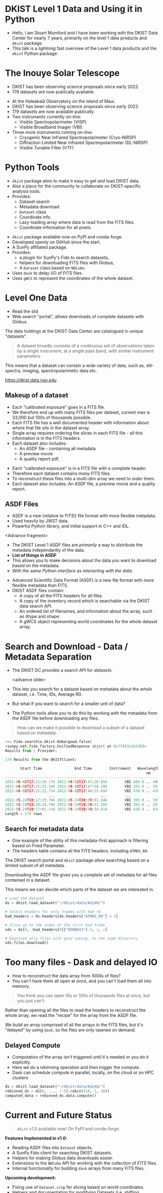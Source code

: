 #+REVEAL_ROOT: ./src/reveal.js/
#+REVEAL_MATHJAX_URL: ./src/mathjax/es5/tex-chtml.js
#+REVEAL_HIGHLIGHT_CSS: %r/plugin/highlight/monokai.css
#+REVEAL_PLUGINS: (notes highlight multiplex)
#+REVEAL_THEME: simple
#+REVEAL_DEFAULT_SLIDE_BACKGROUND: ./images/filt_Gband1_yellow1_1920.jpg
#+REVEAL_DEFAULT_SLIDE_BACKGROUND_OPACITY: 0.2
#+OPTIONS: toc:nil
#+OPTIONS: num:nil
#+OPTIONS: reveal_title_slide:nil
#+REVEAL_EXTRA_CSS: org.css
#+REVEAL_INIT_OPTIONS: hash: true, slideNumber: "c/t", showSlideNumber: 'speaker', center: false
#+REVEAL_MULTIPLEX_ID: e6fe5fd97d924415
#+REVEAL_MULTIPLEX_SECRET: 16902089082544472937
#+REVEAL_MULTIPLEX_URL: https://reveal-multiplex.glitch.me

* DKIST Level 1 Data and Using it in Python
:PROPERTIES:
:CUSTOM_ID: title
:reveal_extra_attr: class="title"
:reveal_background: ./images/vbi_blue_hires.jpg
:reveal_background_opacity: 1
:reveal_background_position: top
:END:

#+REVEAL_HTML: <h3 style="padding-bottom: 20%;"> Stuart Mumford </h3>
#+REVEAL_HTML: <a href="https://aperio.software"><img style='float: left; width: 20%; margin-top: 100px; height: 15%;' src='images/aperio.svg'/></a><a href="https://nso.edu"><img style='float: right; width: 20%; margin-top: 60px; height: 15%; margin-right: 5%%;' src='images/NSO-logo-blue.png'/></a>
#+BEGIN_NOTES
- Hello, I am Stuart Mumford and I have been working with the DKIST Data Center for nearly 7 years, primarily on the level 1 data products and ~dkist~ package.
- This talk is a /lightning/ fast overview of the Level 1 data products and the ~dkist~ Python package.
#+END_NOTES

* The Inouye Solar Telescope
:PROPERTIES:
:CUSTOM_ID: dkist
:reveal_background: ./images/dkist-exterior.jpg
:reveal_background_opacity: 0.8
:END:
#+BEGIN_NOTES
- DKIST has been observing science proposals since early 2022.
- 179 datasets are now publically available.
#+END_NOTES

#+REVEAL_HTML: <div class='left' style='width: 60%; margin-left:-5em;font-weight: bolder;'>
- At the Haleakalā Observatory on the island of Maui.
- DKIST has been observing science proposals since early 2022.
- 179 datasets are now available publically.
- Two instruments currently on-line:
  - Visible Spectropolarimeter (VISP)
  - Visible Broadband Imager (VBI)
- Three more instruments coming on-line:
  - Cryogenic Near Infrared Spectropolarimeter (Cryo-NIRSP)
  - Diffraction Limited Near Infrared Spectropolarimeter (DL-NIRSP)
  - Visible Tunable Filter (VTF)
#+REVEAL_HTML: </div>

* Python Tools
:PROPERTIES:
:CUSTOM_ID: python
:END:
#+BEGIN_NOTES
- ~dkist~ package aims to make it easy to get and load DKIST data.
- Also a place for the community to collaborate on DKIST-specific analysis tools.
- Provides:
  - Dataset search
  - Metadata download
  - ~Dataset~ class
  - Coordinate info
  - Lazy-loading array where data is read from the FITS files.
  - Coordinate information for all pixels.
#+END_NOTES

#+REVEAL_HTML: <div class='left'>

- ~dkist~ package available now on PyPI and conda-forge.
- Developed openly on GitHub since the start.
- A SunPy affiliated package.
- Provides:
  - a plugin for SunPy's Fido to search datasets,
  - helpers for downloading FITS files with Globus,
  - A ~Dataset~ class based on ~NDCube~.
- Uses ~dask~ to delay I/O of FITS files.
- Uses ~gWCS~ to represent the coordinates of the whole dataset.
#+REVEAL_HTML: </div>

#+REVEAL_HTML: <div class='right'>

#+attr_html: :width 80%
[[./images/vbi_plot.png]]

#+attr_html: :width 80% :style margin-top:-20px;
[[./images/dkist-repo-overview.png]]

#+REVEAL_HTML: </div>

* Level One Data
:PROPERTIES:
:CUSTOM_ID: datasets
:END:
#+BEGIN_NOTES
- Read the slid
- Web search "portal", allows downloads of complete datasets with Globus.
#+END_NOTES

The data holdings at the DKIST Data Center are catalogued in unique "datasets".

#+BEGIN_QUOTE
A dataset broadly consists of a continuous set of observations taken by a single instrument, at a single pass band, with similar instrument parameters.
#+END_QUOTE

This means that a dataset can contain a wide variety of data, such as, slit-spectra, imaging, spectropolarimetic data etc.

#+attr_html: :width 100%
[[./images/portal_results.png]]

#+attr_html: :style margin-top:-2em;
[[https://dkist.data.nso.edu]]

** Makeup of a dataset
:PROPERTIES:
:CUSTOM_ID: datasets-layout
:END:
#+BEGIN_NOTES
- Each "calibrated exposure" goes in a FITS file.
- We therefore end up with many FITS files per dataset, current max is 33,000 but 100s of thousands possible.
- Each FITS file has a well documented header with information about where that file sits in the dataset array.
- Single array requires ordering the slices in each FITS file - all this information is in the FITS headers.
- Each dataset also includes:
  - An ASDF file - containing all metadata
  - A preview movie
  - A quality report pdf.
#+END_NOTES

- Each "calibrated exposure" is in a FITS file with a complete header.
- Therefore each dataset contains /many/ FITS files.
- To reconstruct these files into a multi-dim array we need to /order/ them.
- Each dataset also includes: An ASDF file, a preview movie and a quality report.

** ASDF Files
:PROPERTIES:
:CUSTOM_ID: datasets-layout
:END:
#+BEGIN_NOTES
- ASDF is a new (relative to FITS!) file format with more flexible metadata.
- Used heavily by JWST data.
- Powerful Python library, and initial support in C++ and IDL.

<Advance fragment>

- The DKIST Level 1 ASDF files are /primarily/ a way to distribute the metadata independantly of the data.
- *List of things in ASDF*
- This allows you to make decisions about the data you want to download based on the metadata.
- /With the same Python interface as interacting with the data/.

#+END_NOTES

#+ATTR_REVEAL: :frag (none fade-in)
- Advanced Scientific Data Format (ASDF) is a new file format with more flexible metadata than FITS.
- DKIST ASDF files contain:
  - A copy of all the FITS headers for all files.
  - A copy of the inventory record which is searchable via the DKIST data search API.
  - An ordered list of filenames, and information about the array, such as dtype and shape.
  - A gWCS object representing world coordinates for the whole dataset array.

* Search and Download - Data / Metadata Separation
:PROPERTIES:
:CUSTOM_ID: challenge-download
:END:
#+BEGIN_NOTES
- The DKIST DC provides a search API for /datasets/.

  <advance slide>

- This lets you search for a dataset based on metadata about the /whole/ dataset, i.e. Time, IDs, Average R0.
- But what if you want to search for a smaller unit of data?
- The Python tools allow you to do this by working with the metadata from the ASDF file before downloading any files.
#+END_NOTES
#+BEGIN_QUOTE
How can we make it possible to download a subset of a dataset based on metadata.
#+END_QUOTE

#+ATTR_REVEAL: :frag (fade-in)
#+BEGIN_SRC python
>>> Fido.search(a.dkist.Embargoed.false)
<sunpy.net.fido_factory.UnifiedResponse object at 0x7f95313b5d50>
Results from 1 Provider:

179 Results from the DKISTClient:

       Start Time               End Time        Instrument   Wavelength   Dataset ID ...
                                                                 nm                  ...
----------------------- ----------------------- ---------- -------------- ---------- ...
2022-06-02T17:22:50.176 2022-06-02T17:47:30.856        VBI 486.0 .. 486.0      BLKGA ...
2022-06-02T17:21:55.346 2022-06-02T17:47:58.286        VBI 393.0 .. 393.0      BJLKB ...
2022-06-02T17:22:22.754 2022-06-02T17:48:25.694        VBI 430.0 .. 430.0      BKJYA ...
                    ...                     ...        ...            ...        ... ...
2022-05-24T19:17:29.766 2022-05-24T20:05:01.446        VBI 393.0 .. 393.0      ARMVX ...
2022-05-24T18:20:24.766 2022-05-24T19:08:51.285        VBI 393.0 .. 393.0      APYJL ...
2022-05-24T19:17:02.334 2022-05-24T20:04:34.014        VBI 430.0 .. 430.0      BVYJK ...
Length = 179 rows
#+END_SRC

** Search for metadata data
:PROPERTIES:
:CUSTOM_ID: search-and-download
:END:
#+BEGIN_NOTES
- One example of the utility of this metadata-first approach is filtering based on Fried Parameter.
- The headers table contains all the FITS headers, including ~ATMOS_R0~.
#+END_NOTES

The DKIST search portal and ~dkist~ package allow searching based on a limited subset of all metadata.

Downloading the ASDF file gives you a /complete/ set of metadata for all files contained in a dataset.

This means we can decide which parts of the dataset we are interested in.

#+REVEAL_HTML: <div class='left'>
#+BEGIN_SRC python
# Load the dataset
ds = dkist.load_dataset("~/dkist/data/AGLKO/")

# Select headers for only frames with bad r0
bad_headers = ds.headers[ds.headers["ATMOS_R0"] > 1]

# Slice up to the index of the first bad frame
sds = ds[0, :bad_headers[0]["DINDEX3"]-1, :, :]

# Download only files with good seeing, to the same directory.
sds.files.download()
#+END_SRC

#+REVEAL_HTML: </div>

#+REVEAL_HTML: <div class=right'>

#+attr_html: :width 50%
[[./images/BEOGN_seeing.png]]

#+REVEAL_HTML: </div>

* Too many files - Dask and delayed IO
:PROPERTIES:
:CUSTOM_ID: delayed-io
:END:
#+BEGIN_NOTES
- How to reconstruct the data array from 1000s of files?
- You can't have them all open at once, and you can't load them all into memory.
#+END_NOTES

#+BEGIN_QUOTE
You think you can open 10s or 100s of thousands files at once, but you just can't.
#+END_QUOTE

Rather than opening all the files to read the headers to reconstruct the whole array, we read the "recipe" for the array from the ASDF file.

We build an array comprised of all the arrays in the FITS files, but it's "delayed" by using ~dask~, so the files are only opened on demand.

#+attr_html: :width 80%
[[./images/dask-repr.png]]

** Delayed Compute
:PROPERTIES:
:CUSTOM_ID: distributed
:END:
#+BEGIN_NOTES
- Computation of the array isn't triggered until it's needed or you do it explicitly.
- Here we do a rebinning operation and then trigger the compute.
- Dask can schedule compute in parallel, locally, on the cloud or on HPC clusters
#+END_NOTES

#+BEGIN_SRC python
ds = dkist.load_dataset("~/dkist/data/AGLKO/")
rebinned_ds = ds[0, ..., :-5].rebin((10, 1, 10))
computed_data = rebinned_ds.data.compute()
#+END_SRC

#+attr_html: :width 90%
[[./images/dask-distributed-rebin.png]]

* Current and Future Status
:PROPERTIES:
:CUSTOM_ID: status
:END:

#+BEGIN_QUOTE
~dkist~ v1.0 available now! On PyPI and conda-forge.
#+END_QUOTE

*Features Implemented in v1.0:*

- Reading ASDF files into ~Dataset~ objects.
- A SunPy Fido client for searching DKIST datasets.
- Helpers for making Globus data downloads easier.
- Extensions to the ~NDCube~ API for working with the collection of FITS files.
- Internal functionality for building ~dask~ arrays from many FITS files.

*Upcoming development:*

- Fixing use of ~Dataset.crop~ for slicing based on world coordinates.
- Helpers and documentation for modifying Datasets (i.e. shifting pointing).
- Performance improvements, on transforms and data loading.
- Better tools for working with VBI mosaics.

* Thank You

#+REVEAL_HTML: <div class='left'>

Find me online:

 [[https://cadair.com][cadair.com]]

Thanks to everyone at NSO and the DKIST DC.

#+REVEAL_HTML: </div>

#+REVEAL_HTML: <div class='right'>

#+attr_html: :width 500px
[[./images/cadair.jpg]]

#+REVEAL_HTML: </div>
